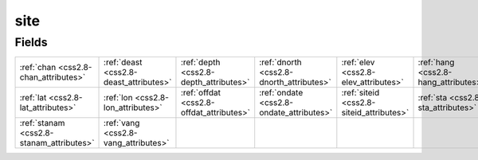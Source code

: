 .. _css2.8-site_relations:

**site**
--------

Fields
^^^^^^

+----------------------------------------+----------------------------------------+----------------------------------------+----------------------------------------+----------------------------------------+----------------------------------------+
|:ref:`chan <css2.8-chan_attributes>`    |:ref:`deast <css2.8-deast_attributes>`  |:ref:`depth <css2.8-depth_attributes>`  |:ref:`dnorth <css2.8-dnorth_attributes>`|:ref:`elev <css2.8-elev_attributes>`    |:ref:`hang <css2.8-hang_attributes>`    |
+----------------------------------------+----------------------------------------+----------------------------------------+----------------------------------------+----------------------------------------+----------------------------------------+
|:ref:`lat <css2.8-lat_attributes>`      |:ref:`lon <css2.8-lon_attributes>`      |:ref:`offdat <css2.8-offdat_attributes>`|:ref:`ondate <css2.8-ondate_attributes>`|:ref:`siteid <css2.8-siteid_attributes>`|:ref:`sta <css2.8-sta_attributes>`      |
+----------------------------------------+----------------------------------------+----------------------------------------+----------------------------------------+----------------------------------------+----------------------------------------+
|:ref:`stanam <css2.8-stanam_attributes>`|:ref:`vang <css2.8-vang_attributes>`    |                                        |                                        |                                        |                                        |
+----------------------------------------+----------------------------------------+----------------------------------------+----------------------------------------+----------------------------------------+----------------------------------------+

